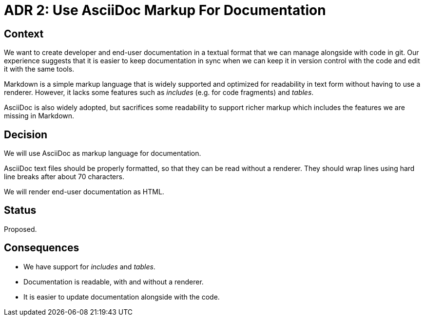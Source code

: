 = ADR 2: Use AsciiDoc Markup For Documentation

== Context

We want to create developer and end-user documentation in a textual format that
we can manage alongside with code in git. Our experience suggests that it is
easier to keep documentation in sync when we can keep it in version control
with the code and edit it with the same tools.

Markdown is a simple markup language that is widely supported and optimized for
readability in text form without having to use a renderer. However, it lacks
some features such as _includes_ (e.g. for code fragments) and _tables_.

AsciiDoc is also widely adopted, but sacrifices some readability to support
richer markup which includes the features we are missing in Markdown.


== Decision

We will use AsciiDoc as markup language for documentation.

AsciiDoc text files should be properly formatted, so that they can be read
without a renderer. They should wrap lines using hard line breaks after about
70 characters.

We will render end-user documentation as HTML.


== Status

Proposed.


== Consequences

* We have support for _includes_ and _tables_.
* Documentation is readable, with and without a renderer.
* It is easier to update documentation alongside with the code.

